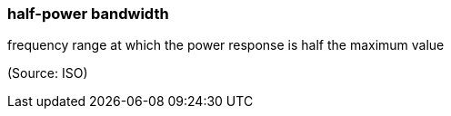 === half-power bandwidth

frequency range at which the power response is half the maximum value

(Source: ISO)

